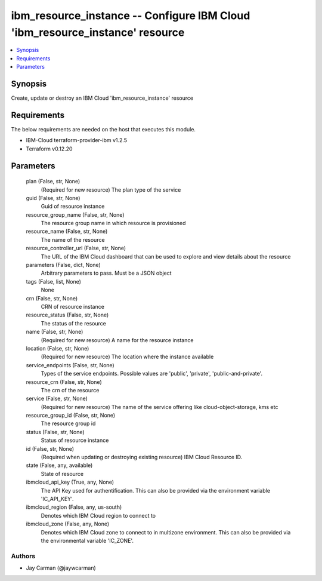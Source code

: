 
ibm_resource_instance -- Configure IBM Cloud 'ibm_resource_instance' resource
=============================================================================

.. contents::
   :local:
   :depth: 1


Synopsis
--------

Create, update or destroy an IBM Cloud 'ibm_resource_instance' resource



Requirements
------------
The below requirements are needed on the host that executes this module.

- IBM-Cloud terraform-provider-ibm v1.2.5
- Terraform v0.12.20



Parameters
----------

  plan (False, str, None)
    (Required for new resource) The plan type of the service


  guid (False, str, None)
    Guid of resource instance


  resource_group_name (False, str, None)
    The resource group name in which resource is provisioned


  resource_name (False, str, None)
    The name of the resource


  resource_controller_url (False, str, None)
    The URL of the IBM Cloud dashboard that can be used to explore and view details about the resource


  parameters (False, dict, None)
    Arbitrary parameters to pass. Must be a JSON object


  tags (False, list, None)
    None


  crn (False, str, None)
    CRN of resource instance


  resource_status (False, str, None)
    The status of the resource


  name (False, str, None)
    (Required for new resource) A name for the resource instance


  location (False, str, None)
    (Required for new resource) The location where the instance available


  service_endpoints (False, str, None)
    Types of the service endpoints. Possible values are 'public', 'private', 'public-and-private'.


  resource_crn (False, str, None)
    The crn of the resource


  service (False, str, None)
    (Required for new resource) The name of the service offering like cloud-object-storage, kms etc


  resource_group_id (False, str, None)
    The resource group id


  status (False, str, None)
    Status of resource instance


  id (False, str, None)
    (Required when updating or destroying existing resource) IBM Cloud Resource ID.


  state (False, any, available)
    State of resource


  ibmcloud_api_key (True, any, None)
    The API Key used for authentification. This can also be provided via the environment variable 'IC_API_KEY'.


  ibmcloud_region (False, any, us-south)
    Denotes which IBM Cloud region to connect to


  ibmcloud_zone (False, any, None)
    Denotes which IBM Cloud zone to connect to in multizone environment. This can also be provided via the environmental variable 'IC_ZONE'.













Authors
~~~~~~~

- Jay Carman (@jaywcarman)

